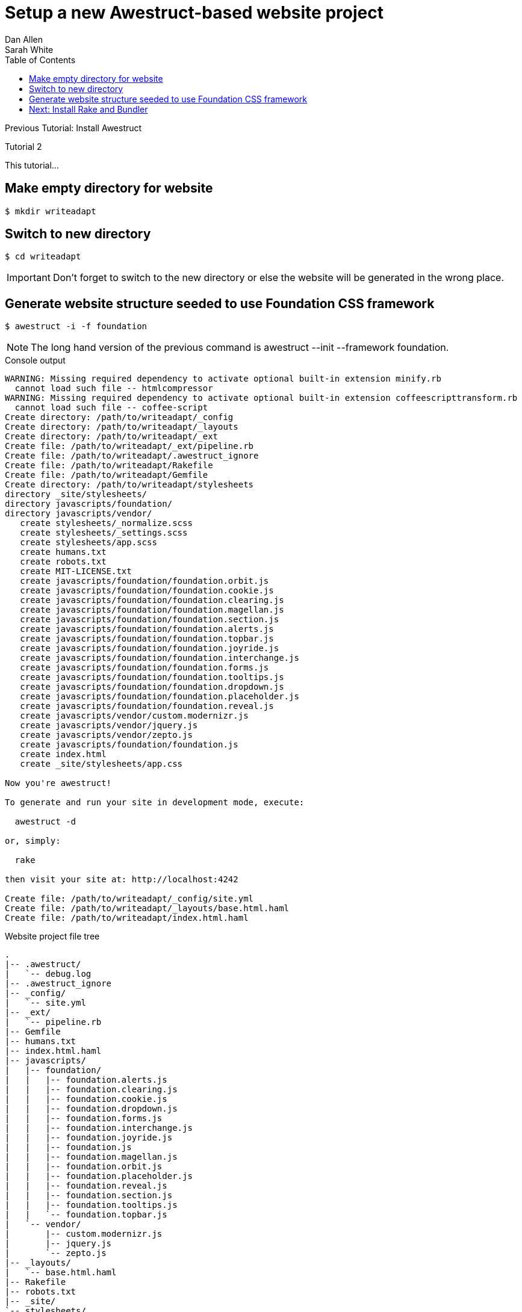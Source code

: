 = Setup a new Awestruct-based website project
Dan Allen; Sarah White
:experimental:
:toc2:
:sectanchors:
:idprefix:
:idseparator: -
:icons: font
:source-highlighter: coderay

Previous Tutorial: Install Awestruct

Tutorial 2

This tutorial...

////
sidebar in layout (and other layouts like on reuze.me)
inserting gist
sentence per line
post excerpt and other types of "chunks" (chunked content)
link to tutorial for pushing to github pages
styles for posts listing page (headings too big)
tip about not loading certain extensions when profile is development
slides
favicon
git history at bottom of file
docinfo or common include
timezone handling
author bio at bottom of post (see smashingmagazine or alistapart for example)
////

== Make empty directory for website

 $ mkdir writeadapt

== Switch to new directory

 $ cd writeadapt

IMPORTANT: Don't forget to switch to the new directory or else the website will be generated in the wrong place.

== Generate website structure seeded to use Foundation CSS framework
 $ awestruct -i -f foundation

NOTE: The long hand version of the previous command is +awestruct --init --framework foundation+.

.Console output
....
WARNING: Missing required dependency to activate optional built-in extension minify.rb
  cannot load such file -- htmlcompressor
WARNING: Missing required dependency to activate optional built-in extension coffeescripttransform.rb
  cannot load such file -- coffee-script
Create directory: /path/to/writeadapt/_config
Create directory: /path/to/writeadapt/_layouts
Create directory: /path/to/writeadapt/_ext
Create file: /path/to/writeadapt/_ext/pipeline.rb
Create file: /path/to/writeadapt/.awestruct_ignore
Create file: /path/to/writeadapt/Rakefile
Create file: /path/to/writeadapt/Gemfile
Create directory: /path/to/writeadapt/stylesheets
directory _site/stylesheets/ 
directory javascripts/foundation/ 
directory javascripts/vendor/ 
   create stylesheets/_normalize.scss 
   create stylesheets/_settings.scss 
   create stylesheets/app.scss 
   create humans.txt 
   create robots.txt 
   create MIT-LICENSE.txt 
   create javascripts/foundation/foundation.orbit.js 
   create javascripts/foundation/foundation.cookie.js 
   create javascripts/foundation/foundation.clearing.js 
   create javascripts/foundation/foundation.magellan.js 
   create javascripts/foundation/foundation.section.js 
   create javascripts/foundation/foundation.alerts.js 
   create javascripts/foundation/foundation.topbar.js 
   create javascripts/foundation/foundation.joyride.js 
   create javascripts/foundation/foundation.interchange.js 
   create javascripts/foundation/foundation.forms.js 
   create javascripts/foundation/foundation.tooltips.js 
   create javascripts/foundation/foundation.dropdown.js 
   create javascripts/foundation/foundation.placeholder.js 
   create javascripts/foundation/foundation.reveal.js 
   create javascripts/vendor/custom.modernizr.js 
   create javascripts/vendor/jquery.js 
   create javascripts/vendor/zepto.js 
   create javascripts/foundation/foundation.js 
   create index.html 
   create _site/stylesheets/app.css 

Now you're awestruct!

To generate and run your site in development mode, execute:

  awestruct -d

or, simply:

  rake

then visit your site at: http://localhost:4242

Create file: /path/to/writeadapt/_config/site.yml
Create file: /path/to/writeadapt/_layouts/base.html.haml
Create file: /path/to/writeadapt/index.html.haml
....

.Website project file tree
....
.
|-- .awestruct/
|   `-- debug.log
|-- .awestruct_ignore
|-- _config/
|   `-- site.yml
|-- _ext/
|   `-- pipeline.rb
|-- Gemfile
|-- humans.txt
|-- index.html.haml
|-- javascripts/
|   |-- foundation/
|   |   |-- foundation.alerts.js
|   |   |-- foundation.clearing.js
|   |   |-- foundation.cookie.js
|   |   |-- foundation.dropdown.js
|   |   |-- foundation.forms.js
|   |   |-- foundation.interchange.js
|   |   |-- foundation.joyride.js
|   |   |-- foundation.js
|   |   |-- foundation.magellan.js
|   |   |-- foundation.orbit.js
|   |   |-- foundation.placeholder.js
|   |   |-- foundation.reveal.js
|   |   |-- foundation.section.js
|   |   |-- foundation.tooltips.js
|   |   `-- foundation.topbar.js
|   `-- vendor/
|       |-- custom.modernizr.js
|       |-- jquery.js
|       `-- zepto.js
|-- _layouts/
|   `-- base.html.haml
|-- Rakefile
|-- robots.txt
|-- _site/
`-- stylesheets/
    |-- app.scss
    |-- _normalize.scss
    `-- _settings.scss
....

== Next: Install Rake and Bundler

